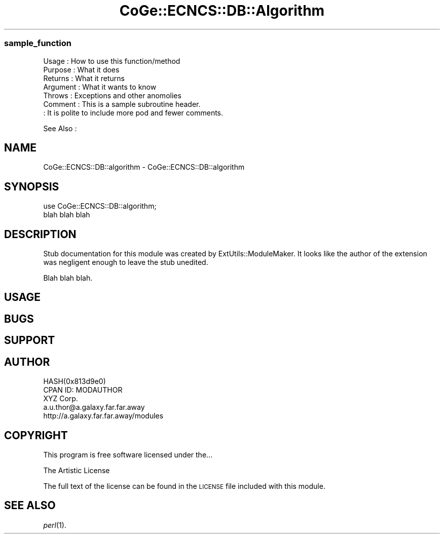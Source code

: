 .\" Automatically generated by Pod::Man 2.22 (Pod::Simple 3.13)
.\"
.\" Standard preamble:
.\" ========================================================================
.de Sp \" Vertical space (when we can't use .PP)
.if t .sp .5v
.if n .sp
..
.de Vb \" Begin verbatim text
.ft CW
.nf
.ne \\$1
..
.de Ve \" End verbatim text
.ft R
.fi
..
.\" Set up some character translations and predefined strings.  \*(-- will
.\" give an unbreakable dash, \*(PI will give pi, \*(L" will give a left
.\" double quote, and \*(R" will give a right double quote.  \*(C+ will
.\" give a nicer C++.  Capital omega is used to do unbreakable dashes and
.\" therefore won't be available.  \*(C` and \*(C' expand to `' in nroff,
.\" nothing in troff, for use with C<>.
.tr \(*W-
.ds C+ C\v'-.1v'\h'-1p'\s-2+\h'-1p'+\s0\v'.1v'\h'-1p'
.ie n \{\
.    ds -- \(*W-
.    ds PI pi
.    if (\n(.H=4u)&(1m=24u) .ds -- \(*W\h'-12u'\(*W\h'-12u'-\" diablo 10 pitch
.    if (\n(.H=4u)&(1m=20u) .ds -- \(*W\h'-12u'\(*W\h'-8u'-\"  diablo 12 pitch
.    ds L" ""
.    ds R" ""
.    ds C` ""
.    ds C' ""
'br\}
.el\{\
.    ds -- \|\(em\|
.    ds PI \(*p
.    ds L" ``
.    ds R" ''
'br\}
.\"
.\" Escape single quotes in literal strings from groff's Unicode transform.
.ie \n(.g .ds Aq \(aq
.el       .ds Aq '
.\"
.\" If the F register is turned on, we'll generate index entries on stderr for
.\" titles (.TH), headers (.SH), subsections (.SS), items (.Ip), and index
.\" entries marked with X<> in POD.  Of course, you'll have to process the
.\" output yourself in some meaningful fashion.
.ie \nF \{\
.    de IX
.    tm Index:\\$1\t\\n%\t"\\$2"
..
.    nr % 0
.    rr F
.\}
.el \{\
.    de IX
..
.\}
.\" ========================================================================
.\"
.IX Title "CoGe::ECNCS::DB::Algorithm 3"
.TH CoGe::ECNCS::DB::Algorithm 3 "2015-05-06" "perl v5.10.1" "User Contributed Perl Documentation"
.\" For nroff, turn off justification.  Always turn off hyphenation; it makes
.\" way too many mistakes in technical documents.
.if n .ad l
.nh
.SS "sample_function"
.IX Subsection "sample_function"
.Vb 7
\& Usage     : How to use this function/method
\& Purpose   : What it does
\& Returns   : What it returns
\& Argument  : What it wants to know
\& Throws    : Exceptions and other anomolies
\& Comment   : This is a sample subroutine header.
\&           : It is polite to include more pod and fewer comments.
.Ve
.PP
See Also   :
.SH "NAME"
CoGe::ECNCS::DB::algorithm \- CoGe::ECNCS::DB::algorithm
.SH "SYNOPSIS"
.IX Header "SYNOPSIS"
.Vb 2
\&  use CoGe::ECNCS::DB::algorithm;
\&  blah blah blah
.Ve
.SH "DESCRIPTION"
.IX Header "DESCRIPTION"
Stub documentation for this module was created by ExtUtils::ModuleMaker.
It looks like the author of the extension was negligent enough
to leave the stub unedited.
.PP
Blah blah blah.
.SH "USAGE"
.IX Header "USAGE"
.SH "BUGS"
.IX Header "BUGS"
.SH "SUPPORT"
.IX Header "SUPPORT"
.SH "AUTHOR"
.IX Header "AUTHOR"
.Vb 5
\&        HASH(0x813d9e0)
\&        CPAN ID: MODAUTHOR
\&        XYZ Corp.
\&        a.u.thor@a.galaxy.far.far.away
\&        http://a.galaxy.far.far.away/modules
.Ve
.SH "COPYRIGHT"
.IX Header "COPYRIGHT"
This program is free software licensed under the...
.PP
.Vb 1
\&        The Artistic License
.Ve
.PP
The full text of the license can be found in the
\&\s-1LICENSE\s0 file included with this module.
.SH "SEE ALSO"
.IX Header "SEE ALSO"
\&\fIperl\fR\|(1).
